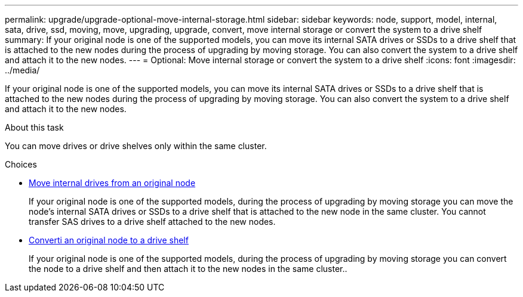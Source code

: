 ---
permalink: upgrade/upgrade-optional-move-internal-storage.html
sidebar: sidebar
keywords: node, support, model, internal, sata, drive, ssd, moving, move, upgrading, upgrade, convert, move internal storage or convert the system to a drive shelf
summary: If your original node is one of the supported models, you can move its internal SATA drives or SSDs to a drive shelf that is attached to the new nodes during the process of upgrading by moving storage. You can also convert the system to a drive shelf and attach it to the new nodes.
---
= Optional: Move internal storage or convert the system to a drive shelf
:icons: font
:imagesdir: ../media/

[.lead]
If your original node is one of the supported models, you can move its internal SATA drives or SSDs to a drive shelf that is attached to the new nodes during the process of upgrading by moving storage. You can also convert the system to a drive shelf and attach it to the new nodes.

.About this task
You can move drives or drive shelves only within the same cluster.

.Choices
* link:upgrade-move-internal-drives.html[Move internal drives from an original node]
+
If your original node is one of the supported models, during the process of upgrading by moving
storage you can move the node's internal SATA drives or SSDs to a drive shelf that is attached to
the new node in the same cluster. You cannot transfer SAS drives to a drive shelf attached to the
new nodes.

* link:upgrade-convert-node-to-shelf.html[Converti an original node to a drive shelf]
+
If your original node is one of the supported models, during the process of upgrading by moving
storage you can convert the node to a drive shelf and then attach it to the new nodes in the same
cluster..
